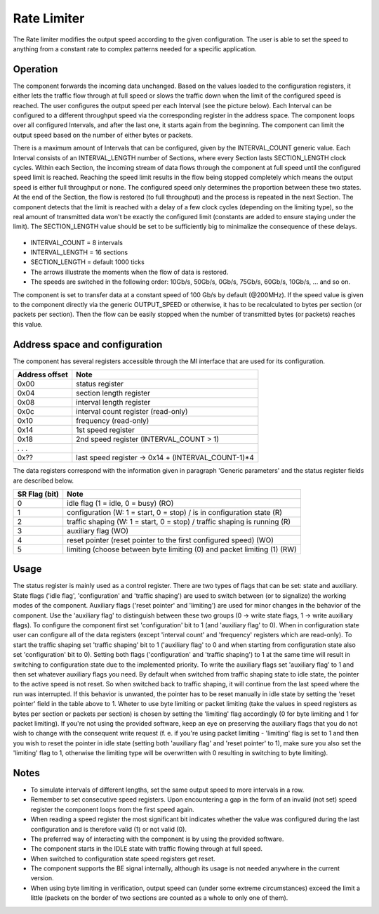 .. readme.rst: Documentation of single component
.. Copyright (C) 2022 CESNET z. s. p. o.
.. Author(s): Tomas Hak <xhakto01@stud.fit.vutbr.cz>
.. SPDX-License-Identifier: BSD-3-Clause

.. _rate_limiter:

Rate Limiter
------------
The Rate limiter modifies the output speed according to the given configuration. The user is able to set the speed to anything from a constant rate to complex patterns needed for a specific application.

Operation
^^^^^^^^^
The component forwards the incoming data unchanged. Based on the values loaded to the configuration registers, it either lets the traffic flow through at full speed or slows the traffic down when the limit of the configured speed is reached. The user configures the output speed per each Interval (see the picture below). Each Interval can be configured to a different throughput speed via the corresponding register in the address space. The component loops over all configured Intervals, and after the last one, it starts again from the beginning. The component can limit the output speed based on the number of either bytes or packets.

There is a maximum amount of Intervals that can be configured, given by the INTERVAL_COUNT generic value. Each Interval consists of an INTERVAL_LENGTH number of Sections, where every Section lasts SECTION_LENGTH clock cycles. Within each Section, the incoming stream of data flows through the component at full speed until the configured speed limit is reached. Reaching the speed limit results in the flow being stopped completely which means the output speed is either full throughput or none. The configured speed only determines the proportion between these two states. At the end of the Section, the flow is restored (to full throughput) and the process is repeated in the next Section. The component detects that the limit is reached with a delay of a few clock cycles (depending on the limiting type), so the real amount of transmitted data won't be exactly the configured limit (constants are added to ensure staying under the limit). The SECTION_LENGTH value should be set to be sufficiently big to minimalize the consequence of these delays.

.. _timespace:
.. figure:: doc/timespace.svg
   :width: 100%
   :align: center

* INTERVAL_COUNT  = 8 intervals
* INTERVAL_LENGTH = 16 sections
* SECTION_LENGTH  = default 1000 ticks
* The arrows illustrate the moments when the flow of data is restored.
* The speeds are switched in the following order: 10Gb/s, 50Gb/s, 0Gb/s, 75Gb/s, 60Gb/s, 10Gb/s, ... and so on.

The component is set to transfer data at a constant speed of 100 Gb/s by default (@200MHz). If the speed value is given to the component directly via the generic OUTPUT_SPEED or otherwise, it has to be recalculated to bytes per section (or packets per section). Then the flow can be easily stopped when the number of transmitted bytes (or packets) reaches this value.


.. vhdl:autoentity:: RATE_LIMITER


Address space and configuration
^^^^^^^^^^^^^^^^^^^^^^^^^^^^^^^
The component has several registers accessible through the MI interface that are used for its configuration.

+----------------+----------------------------------------------------+
| Address offset | Note                                               |
+================+====================================================+
|           0x00 | status register                                    |
+----------------+----------------------------------------------------+
|           0x04 | section length register                            |
+----------------+----------------------------------------------------+
|           0x08 | interval length register                           |
+----------------+----------------------------------------------------+
|           0x0c | interval count register (read-only)                |
+----------------+----------------------------------------------------+
|           0x10 | frequency (read-only)                              |
+----------------+----------------------------------------------------+
|           0x14 | 1st speed register                                 |
+----------------+----------------------------------------------------+
|           0x18 | 2nd speed register (INTERVAL_COUNT > 1)            |
+----------------+----------------------------------------------------+
|          . . . |                                                    |
+----------------+----------------------------------------------------+
|           0x?? | last speed register -> 0x14 + (INTERVAL_COUNT-1)*4 |
+----------------+----------------------------------------------------+

The data registers correspond with the information given in paragraph 'Generic parameters' and the status register fields are described below.

+----------------+---------------------------------------------------------------------------+
| SR Flag (bit)  | Note                                                                      |
+================+===========================================================================+
|              0 | idle flag (1 = idle, 0 = busy) (RO)                                       |
+----------------+---------------------------------------------------------------------------+
|              1 | configuration (W: 1 = start, 0 = stop) / is in configuration state (R)    |
+----------------+---------------------------------------------------------------------------+
|              2 | traffic shaping (W: 1 = start, 0 = stop) / traffic shaping is running (R) |
+----------------+---------------------------------------------------------------------------+
|              3 | auxiliary flag (WO)                                                       |
+----------------+---------------------------------------------------------------------------+
|              4 | reset pointer (reset pointer to the first configured speed) (WO)          |
+----------------+---------------------------------------------------------------------------+
|              5 | limiting (choose between byte limiting (0) and packet limiting (1) (RW)   |
+----------------+---------------------------------------------------------------------------+

Usage
^^^^^
The status register is mainly used as a control register. There are two types of flags that can be set: state and auxiliary. State flags ('idle flag', 'configuration' and 'traffic shaping') are used to switch between (or to signalize) the working modes of the component. Auxiliary flags ('reset pointer' and 'limiting') are used for minor changes in the behavior of the component. Use the 'auxiliary flag' to distinguish between these two groups (0 -> write state flags, 1 -> write auxiliary flags). To configure the component first set 'configuration' bit to 1 (and 'auxiliary flag' to 0). When in configuration state user can configure all of the data registers (except 'interval count' and 'frequency' registers which are read-only). To start the traffic shaping set 'traffic shaping' bit to 1 ('auxiliary flag' to 0 and when starting from configuration state also set 'configuration' bit to 0). Setting both flags ('configuration' and 'traffic shaping') to 1 at the same time will result in switching to configuration state due to the implemented priority. To write the auxiliary flags set 'auxiliary flag' to 1 and then set whatever auxiliary flags you need. By default when switched from traffic shaping state to idle state, the pointer to the active speed is not reset. So when switched back to traffic shaping, it will continue from the last speed where the run was interrupted. If this behavior is unwanted, the pointer has to be reset manually in idle state by setting the 'reset pointer' field in the table above to 1. Wheter to use byte limiting or packet limiting (take the values in speed registers as bytes per section or packets per section) is chosen by setting the 'limiting' flag accordingly (0 for byte limiting and 1 for packet limiting). If you're not using the provided software, keep an eye on preserving the auxiliary flags that you do not wish to change with the consequent write request (f. e. if you're using packet limiting - 'limiting' flag is set to 1 and then you wish to reset the pointer in idle state (setting both 'auxiliary flag' and 'reset pointer' to 1), make sure you also set the 'limiting' flag to 1, otherwise the limiting type will be overwritten with 0 resulting in switching to byte limiting).

Notes
^^^^^
* To simulate intervals of different lengths, set the same output speed to more intervals in a row.
* Remember to set consecutive speed registers. Upon encountering a gap in the form of an invalid (not set) speed register the component loops from the first speed again.
* When reading a speed register the most significant bit indicates whether the value was configured during the last configuration and is therefore valid (1) or not valid (0).
* The preferred way of interacting with the component is by using the provided software.
* The component starts in the IDLE state with traffic flowing through at full speed.
* When switched to configuration state speed registers get reset.
* The component supports the BE signal internally, although its usage is not needed anywhere in the current version.
* When using byte limiting in verification, output speed can (under some extreme circumstances) exceed the limit a little (packets on the border of two sections are counted as a whole to only one of them).

